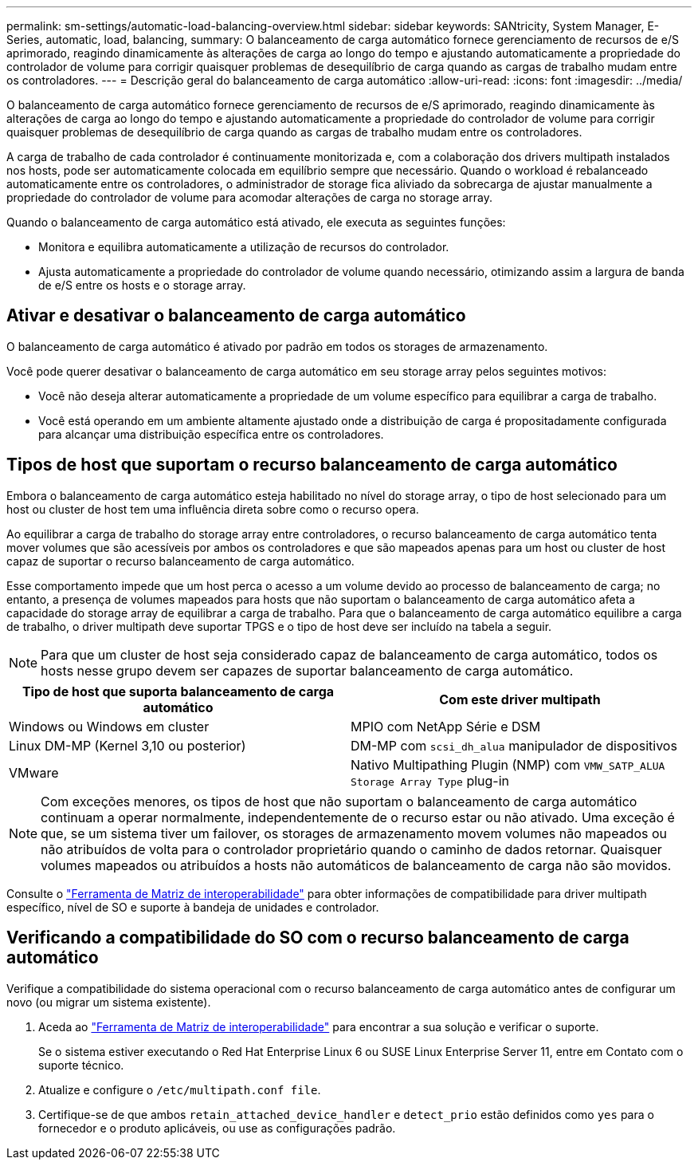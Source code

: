 ---
permalink: sm-settings/automatic-load-balancing-overview.html 
sidebar: sidebar 
keywords: SANtricity, System Manager, E-Series, automatic, load, balancing, 
summary: O balanceamento de carga automático fornece gerenciamento de recursos de e/S aprimorado, reagindo dinamicamente às alterações de carga ao longo do tempo e ajustando automaticamente a propriedade do controlador de volume para corrigir quaisquer problemas de desequilíbrio de carga quando as cargas de trabalho mudam entre os controladores. 
---
= Descrição geral do balanceamento de carga automático
:allow-uri-read: 
:icons: font
:imagesdir: ../media/


[role="lead"]
O balanceamento de carga automático fornece gerenciamento de recursos de e/S aprimorado, reagindo dinamicamente às alterações de carga ao longo do tempo e ajustando automaticamente a propriedade do controlador de volume para corrigir quaisquer problemas de desequilíbrio de carga quando as cargas de trabalho mudam entre os controladores.

A carga de trabalho de cada controlador é continuamente monitorizada e, com a colaboração dos drivers multipath instalados nos hosts, pode ser automaticamente colocada em equilíbrio sempre que necessário. Quando o workload é rebalanceado automaticamente entre os controladores, o administrador de storage fica aliviado da sobrecarga de ajustar manualmente a propriedade do controlador de volume para acomodar alterações de carga no storage array.

Quando o balanceamento de carga automático está ativado, ele executa as seguintes funções:

* Monitora e equilibra automaticamente a utilização de recursos do controlador.
* Ajusta automaticamente a propriedade do controlador de volume quando necessário, otimizando assim a largura de banda de e/S entre os hosts e o storage array.




== Ativar e desativar o balanceamento de carga automático

O balanceamento de carga automático é ativado por padrão em todos os storages de armazenamento.

Você pode querer desativar o balanceamento de carga automático em seu storage array pelos seguintes motivos:

* Você não deseja alterar automaticamente a propriedade de um volume específico para equilibrar a carga de trabalho.
* Você está operando em um ambiente altamente ajustado onde a distribuição de carga é propositadamente configurada para alcançar uma distribuição específica entre os controladores.




== Tipos de host que suportam o recurso balanceamento de carga automático

Embora o balanceamento de carga automático esteja habilitado no nível do storage array, o tipo de host selecionado para um host ou cluster de host tem uma influência direta sobre como o recurso opera.

Ao equilibrar a carga de trabalho do storage array entre controladores, o recurso balanceamento de carga automático tenta mover volumes que são acessíveis por ambos os controladores e que são mapeados apenas para um host ou cluster de host capaz de suportar o recurso balanceamento de carga automático.

Esse comportamento impede que um host perca o acesso a um volume devido ao processo de balanceamento de carga; no entanto, a presença de volumes mapeados para hosts que não suportam o balanceamento de carga automático afeta a capacidade do storage array de equilibrar a carga de trabalho. Para que o balanceamento de carga automático equilibre a carga de trabalho, o driver multipath deve suportar TPGS e o tipo de host deve ser incluído na tabela a seguir.

[NOTE]
====
Para que um cluster de host seja considerado capaz de balanceamento de carga automático, todos os hosts nesse grupo devem ser capazes de suportar balanceamento de carga automático.

====
[cols="1a,1a"]
|===
| Tipo de host que suporta balanceamento de carga automático | Com este driver multipath 


 a| 
Windows ou Windows em cluster
 a| 
MPIO com NetApp Série e DSM



 a| 
Linux DM-MP (Kernel 3,10 ou posterior)
 a| 
DM-MP com `scsi_dh_alua` manipulador de dispositivos



 a| 
VMware
 a| 
Nativo Multipathing Plugin (NMP) com `VMW_SATP_ALUA Storage Array Type` plug-in

|===
[NOTE]
====
Com exceções menores, os tipos de host que não suportam o balanceamento de carga automático continuam a operar normalmente, independentemente de o recurso estar ou não ativado. Uma exceção é que, se um sistema tiver um failover, os storages de armazenamento movem volumes não mapeados ou não atribuídos de volta para o controlador proprietário quando o caminho de dados retornar. Quaisquer volumes mapeados ou atribuídos a hosts não automáticos de balanceamento de carga não são movidos.

====
Consulte o https://mysupport.netapp.com/matrix["Ferramenta de Matriz de interoperabilidade"^] para obter informações de compatibilidade para driver multipath específico, nível de SO e suporte à bandeja de unidades e controlador.



== Verificando a compatibilidade do SO com o recurso balanceamento de carga automático

Verifique a compatibilidade do sistema operacional com o recurso balanceamento de carga automático antes de configurar um novo (ou migrar um sistema existente).

. Aceda ao https://mysupport.netapp.com/matrix["Ferramenta de Matriz de interoperabilidade"^] para encontrar a sua solução e verificar o suporte.
+
Se o sistema estiver executando o Red Hat Enterprise Linux 6 ou SUSE Linux Enterprise Server 11, entre em Contato com o suporte técnico.

. Atualize e configure o `/etc/multipath.conf file`.
. Certifique-se de que ambos `retain_attached_device_handler` e `detect_prio` estão definidos como `yes` para o fornecedor e o produto aplicáveis, ou use as configurações padrão.

